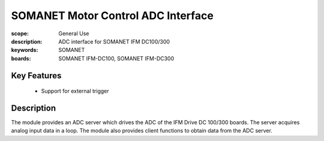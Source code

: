 SOMANET Motor Control ADC Interface
===================================

:scope: General Use
:description: ADC interface for SOMANET IFM DC100/300
:keywords: SOMANET
:boards: SOMANET IFM-DC100, SOMANET IFM-DC300


Key Features
------------

  * Support for external trigger

Description
-----------

The module provides an ADC server which drives the ADC of the IFM
Drive DC 100/300 boards. The server acquires analog input data
in a loop.
The module also provides client functions to obtain data from the ADC server.
